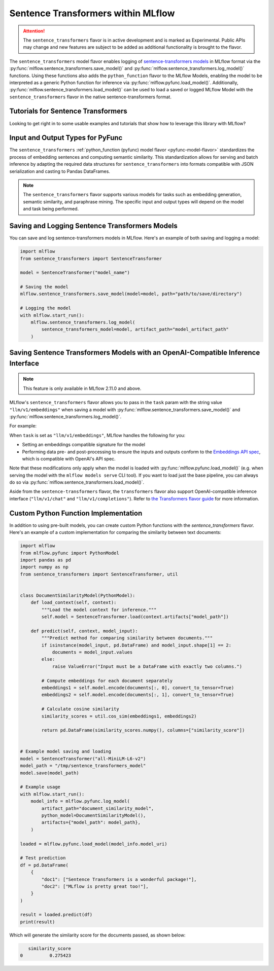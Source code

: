 Sentence Transformers within MLflow
====================================

.. attention::
    The ``sentence_transformers`` flavor is in active development and is marked as Experimental. Public APIs may change and new features are
    subject to be added as additional functionality is brought to the flavor.

The ``sentence_transformers`` model flavor enables logging of
`sentence-transformers models <https://www.sbert.net/>`_ in MLflow format via
the :py:func:`mlflow.sentence_transformers.save_model()` and :py:func:`mlflow.sentence_transformers.log_model()` functions. Using these
functions also adds the ``python_function`` flavor to the MLflow Models, enabling the model to be
interpreted as a generic Python function for inference via :py:func:`mlflow.pyfunc.load_model()`.
Additionally, :py:func:`mlflow.sentence_transformers.load_model()` can be used to load a saved or logged MLflow
Model with the ``sentence_transformers`` flavor in the native sentence-transformers format.

Tutorials for Sentence Transformers
-----------------------------------

Looking to get right in to some usable examples and tutorials that show how to leverage this library with MLflow? 

.. raw:: html

    <a href="../index.html#getting-started-with-the-mlflow-sentence-transformers-flavor-tutorials-and-guides" class="download-btn">See the Tutorials</a>

Input and Output Types for PyFunc
---------------------------------

The ``sentence_transformers`` :ref:`python_function (pyfunc) model flavor <pyfunc-model-flavor>` standardizes
the process of embedding sentences and computing semantic similarity. This standardization allows for serving
and batch inference by adapting the required data structures for ``sentence_transformers`` into formats compatible with JSON serialization and casting to Pandas DataFrames.

.. note::
    The ``sentence_transformers`` flavor supports various models for tasks such as embedding generation, semantic similarity, and paraphrase mining. The specific input and output types will depend on the model and task being performed.

Saving and Logging Sentence Transformers Models
-----------------------------------------------

You can save and log sentence-transformers models in MLflow. Here's an example of both saving and logging a model:

.. code-block:: python

    import mlflow
    from sentence_transformers import SentenceTransformer

    model = SentenceTransformer("model_name")

    # Saving the model
    mlflow.sentence_transformers.save_model(model=model, path="path/to/save/directory")

    # Logging the model
    with mlflow.start_run():
        mlflow.sentence_transformers.log_model(
            sentence_transformers_model=model, artifact_path="model_artifact_path"
        )

Saving Sentence Transformers Models with an OpenAI-Compatible Inference Interface
---------------------------------------------------------------------------------

.. note::

    This feature is only available in MLflow 2.11.0 and above.

MLflow's ``sentence_transformers`` flavor allows you to pass in the ``task`` param with the string value ``"llm/v1/embeddings"`` 
when saving a model with :py:func:`mlflow.sentence_transformers.save_model()` and :py:func:`mlflow.sentence_transformers.log_model()`.

For example:

.. code-block:: python
    import mlflow
    from sentence_transformers import SentenceTransformer

    model = SentenceTransformer("all-MiniLM-L6-v2")

    mlflow.sentence_transformers.save_model(
        model=model, path="path/to/save/directory", task="llm/v1/embeddings"
    )

When ``task`` is set as ``"llm/v1/embeddings"``, MLflow handles the following for you:

- Setting an embeddings compatible signature for the model
- Performing data pre- and post-processing to ensure the inputs and outputs conform to 
  the `Embeddings API spec <https://mlflow.org/docs/latest/llms/deployments/index.html#embeddings>`_, 
  which is compatible with OpenAI's API spec.

Note that these modifications only apply when the model is loaded with :py:func:`mlflow.pyfunc.load_model()` (e.g. when 
serving the model with the ``mlflow models serve`` CLI tool). If you want to load just the base pipeline, you can
always do so via :py:func:`mlflow.sentence_transformers.load_model()`.

Aside from the ``sentence-transformers`` flavor, the ``transformers`` flavor also support OpenAI-compatible inference interface (``"llm/v1/chat"`` and ``"llm/v1/completions"``). Refer to 
`the Transformers flavor guide <https://mlflow.org/docs/latest/llms/transformers/guide/index.html#saving-transformer-pipelines-with-an-openai-compatible-inference-interface>`_ for more information.

Custom Python Function Implementation
-------------------------------------

In addition to using pre-built models, you can create custom Python functions with the `sentence_transformers` flavor. Here's an example of a custom 
implementation for comparing the similarity between text documents:

.. code-block:: python

    import mlflow
    from mlflow.pyfunc import PythonModel
    import pandas as pd
    import numpy as np
    from sentence_transformers import SentenceTransformer, util


    class DocumentSimilarityModel(PythonModel):
        def load_context(self, context):
            """Load the model context for inference."""
            self.model = SentenceTransformer.load(context.artifacts["model_path"])

        def predict(self, context, model_input):
            """Predict method for comparing similarity between documents."""
            if isinstance(model_input, pd.DataFrame) and model_input.shape[1] == 2:
                documents = model_input.values
            else:
                raise ValueError("Input must be a DataFrame with exactly two columns.")

            # Compute embeddings for each document separately
            embeddings1 = self.model.encode(documents[:, 0], convert_to_tensor=True)
            embeddings2 = self.model.encode(documents[:, 1], convert_to_tensor=True)

            # Calculate cosine similarity
            similarity_scores = util.cos_sim(embeddings1, embeddings2)

            return pd.DataFrame(similarity_scores.numpy(), columns=["similarity_score"])


    # Example model saving and loading
    model = SentenceTransformer("all-MiniLM-L6-v2")
    model_path = "/tmp/sentence_transformers_model"
    model.save(model_path)

    # Example usage
    with mlflow.start_run():
        model_info = mlflow.pyfunc.log_model(
            artifact_path="document_similarity_model",
            python_model=DocumentSimilarityModel(),
            artifacts={"model_path": model_path},
        )

    loaded = mlflow.pyfunc.load_model(model_info.model_uri)

    # Test prediction
    df = pd.DataFrame(
        {
            "doc1": ["Sentence Transformers is a wonderful package!"],
            "doc2": ["MLflow is pretty great too!"],
        }
    )

    result = loaded.predict(df)
    print(result)

Which will generate the similarity score for the documents passed, as shown below:

.. code-block:: bash

       similarity_score
    0          0.275423
